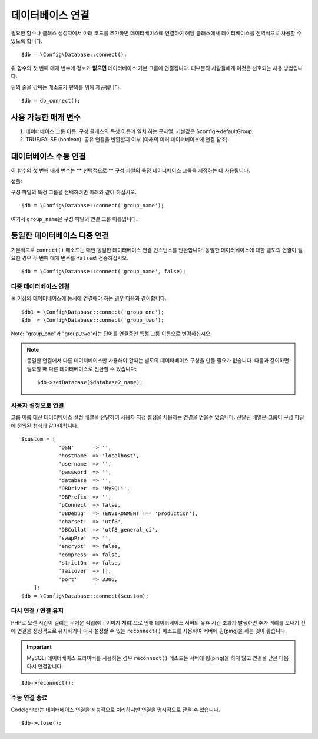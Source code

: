 ###########################
데이터베이스 연결
###########################

필요한 함수나 클래스 생성자에서 아래 코드를 추가하면 데이터베이스에 연결하여 해당 클래스에서 데이터베이스를 전역적으로 사용할 수 있도록 합니다.

::

	$db = \Config\Database::connect();

위 함수의 첫 번째 매개 변수에 정보가 **없으면** 데이터베이스 기본 그룹에 연결됩니다.
대부분의 사람들에게 이것은 선호되는 사용 방법입니다.

위의 줄을 감싸는 메소드가 편의를 위해 제공됩니다.

::

    $db = db_connect();

사용 가능한 매개 변수
--------------------------

#. 데이터베이스 그룹 이름, 구성 클래스의 특성 이름과 일치 하는 문자열. 기본값은 $config->defaultGroup.
#. TRUE/FALSE (boolean). 공유 연결을 반환할지 여부 (아래의 여러 데이터베이스에 연결 참조).

데이터베이스 수동 연결
---------------------------------

이 함수의 첫 번째 매개 변수는 ** 선택적으로 ** 구성 파일의 특정 데이터베이스 그룹을 지정하는 데 사용됩니다.

샘플: 

구성 파일의 특정 그룹을 선택하려면 아래와 같이 하십시오.

::

	$db = \Config\Database::connect('group_name');

여기서 ``group_name``\ 은 구성 파일의 연결 그룹 이름입니다.

동일한 데이터베이스 다중 연결
-------------------------------------

기본적으로 ``connect()`` 메소드는 매번 동일한 데이터베이스 연결 인스턴스를 반환합니다.
동일한 데이터베이스에 대한 별도의 연결이 필요한 경우 두 번째 매개 변수를 ``false``\ 로 전송하십시오.

::

	$db = \Config\Database::connect('group_name', false);

다중 데이터베이스 연결
================================

둘 이상의 데이터베이스에 동시에 연결해야 하는 경우 다음과 같이합니다.

::

	$db1 = \Config\Database::connect('group_one');
	$db  = \Config\Database::connect('group_two');

Note: "group_one"\ 과 "group_two"\ 라는 단어를 연결중인 특정 그룹 이름으로 변경하십시오.

.. note:: 동일한 연결에서 다른 데이터베이스만 사용해야 할때는 별도의 데이터베이스 구성을 만들 필요가 없습니다.
	다음과 같이하면 필요할 때 다른 데이터베이스로 전환할 수 있습니다::

	$db->setDatabase($database2_name);

사용자 설정으로 연결
===============================

그룹 이름 대신 데이터베이스 설정 배열을 전달하여 사용자 지정 설정을 사용하는 연결을 얻을수 있습니다.
전달된 배열은 그룹이 구성 파일에 정의된 형식과 같아야합니다.

::

    $custom = [
		'DSN'      => '',
		'hostname' => 'localhost',
		'username' => '',
		'password' => '',
		'database' => '',
		'DBDriver' => 'MySQLi',
		'DBPrefix' => '',
		'pConnect' => false,
		'DBDebug'  => (ENVIRONMENT !== 'production'),
		'charset'  => 'utf8',
		'DBCollat' => 'utf8_general_ci',
		'swapPre'  => '',
		'encrypt'  => false,
		'compress' => false,
		'strictOn' => false,
		'failover' => [],
		'port'     => 3306,
	];
    $db = \Config\Database::connect($custom);


다시 연결 / 연결 유지
===========================================

PHP로 오랜 시간이 걸리는 무거운 작업(예 : 이미지 처리)으로 인해 데이터베이스 서버의 유휴 시간 초과가 발생하면 
추가 쿼리를 보내기 전에 연결을 정상적으로 유지하거나 다시 설정할 수 있는 ``reconnect()`` 메소드를 사용하여 
서버에 핑(ping)을 하는 것이 좋습니다.

.. important:: MySQLi 데이터베이스 드라이버를 사용하는 경우 ``reconnect()`` 메소드는 서버에 핑(ping)을 하지 않고 연결을 닫은 다음 다시 연결합니다.

::

	$db->reconnect();

수동 연결 종료
===============================

CodeIgniter는 데이터베이스 연결을 지능적으로 처리하지만 연결을 명시적으로 닫을 수 있습니다.

::

	$db->close();
